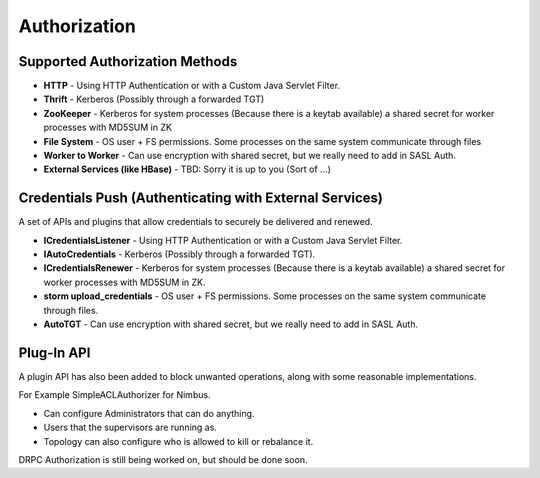 =============
Authorization
=============

Supported Authorization Methods
===============================

- **HTTP** - Using HTTP Authentication or with a Custom Java Servlet Filter.
- **Thrift** - Kerberos (Possibly through a forwarded TGT)
- **ZooKeeper** - Kerberos for system processes (Because there is a keytab available) a 
  shared secret for worker processes with MD5SUM in ZK
- **File System** - OS user + FS permissions. Some processes on the same system communicate through files
- **Worker to Worker** - Can use encryption with shared secret, but we really need to add in SASL Auth.
- **External Services (like HBase)** - TBD: Sorry it is up to you (Sort of …) 


Credentials Push (Authenticating with External Services)
========================================================

A set of APIs and plugins that allow credentials to securely be delivered and renewed.

- **ICredentialsListener** - Using HTTP Authentication or with a Custom Java Servlet Filter.
- **IAutoCredentials** - Kerberos (Possibly through a forwarded TGT).
- **ICredentialsRenewer** - Kerberos for system processes (Because there is a 
  keytab available) a shared secret for worker processes with MD5SUM in ZK.
- **storm upload_credentials** - OS user + FS permissions. Some processes on the 
  same system communicate through files.
- **AutoTGT** - Can use encryption with shared secret, but we really need to add in SASL Auth.

Plug-In API
===========

A plugin API has also been added to block unwanted operations, along with some reasonable implementations.

For Example SimpleACLAuthorizer for Nimbus.

- Can configure Administrators that can do anything.
- Users that the supervisors are running as.
- Topology can also configure who is allowed to kill or rebalance it.

DRPC Authorization is still being worked on, but should be done soon.



